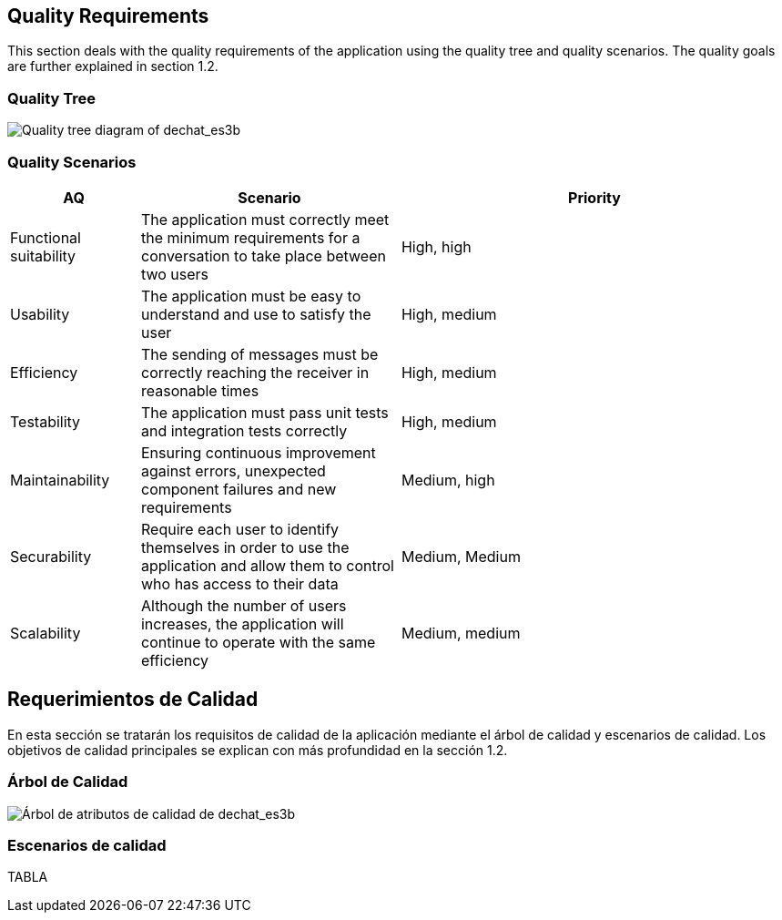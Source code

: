 [[section-quality-scenarios]]
== Quality Requirements


[role="arc42help"]
****
This section deals with the quality requirements of the application using the quality tree and quality scenarios. 
The quality goals are further explained in section 1.2.
****

=== Quality Tree

[role="arc42help"]
****
image::images/MindMap10.PNG[Quality tree diagram of dechat_es3b]
****

=== Quality Scenarios

[role="arc42help"]
****
[options="header",cols="1,2,3"]
|===
| *AQ* | *Scenario* | *Priority*
| Functional suitability | The application must correctly meet the minimum requirements for a conversation to take place between two users| High, high
| Usability | The application must be easy to understand and use to satisfy the user| High, medium
| Efficiency | The sending of messages must be correctly reaching the receiver in reasonable times | High, medium
| Testability | The application must pass unit tests and integration tests correctly | High, medium
| Maintainability | 
Ensuring continuous improvement against errors, unexpected component failures and new requirements | Medium, high
| Securability | Require each user to identify themselves in order to use the application and allow them to control who has access to their data | Medium, Medium
| Scalability | Although the number of users increases, the application will continue to operate with the same efficiency| Medium, medium
|===
****

[[section-quality-scenarios]]
== Requerimientos de Calidad


[role="arc42help"]
****

En esta sección se tratarán los requisitos de calidad de la aplicación mediante el árbol de calidad y escenarios de calidad. 
Los objetivos de calidad principales se explican con más profundidad en la sección 1.2.
****

=== Árbol de Calidad

[role="arc42help"]
****
image::images/MindMap10.PNG[Árbol de atributos de calidad de dechat_es3b]
****

=== Escenarios de calidad

[role="arc42help"]
****
TABLA
****

